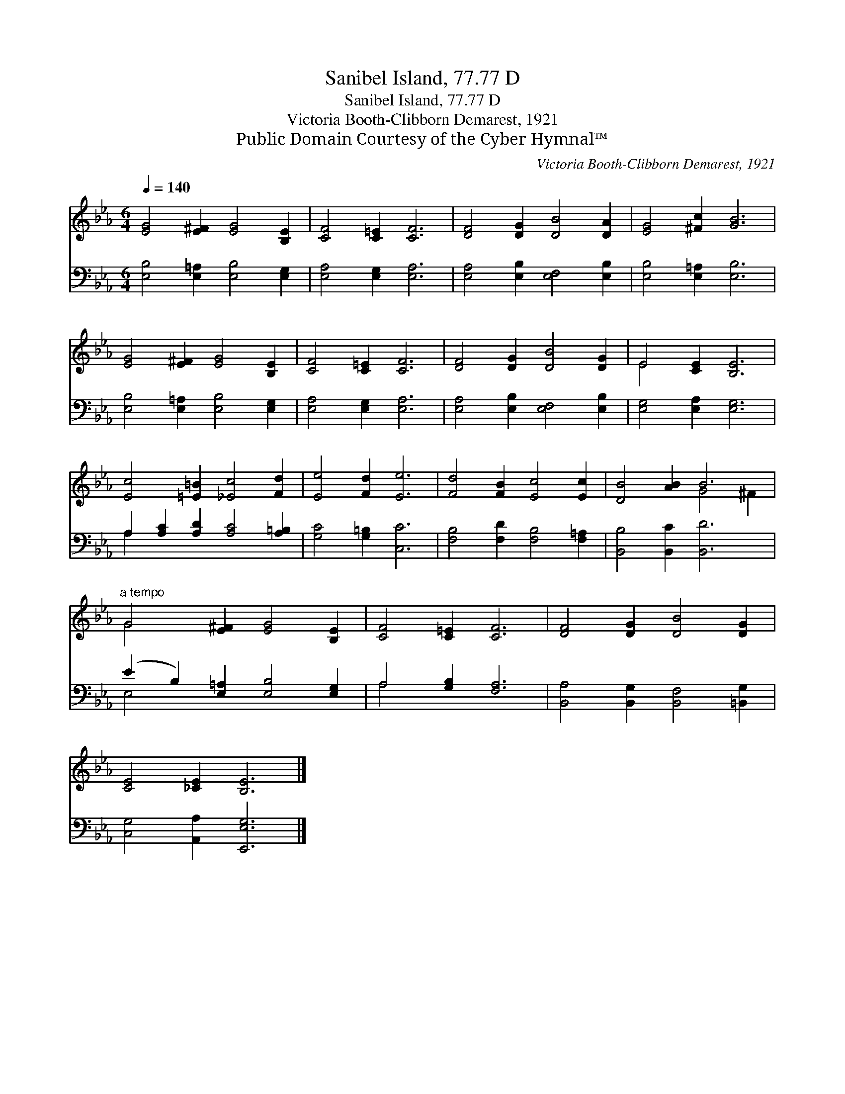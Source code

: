 X:1
T:Sanibel Island, 77.77 D
T:Sanibel Island, 77.77 D
T:Victoria Booth-Clibborn Demarest, 1921
T:Public Domain Courtesy of the Cyber Hymnal™
C:Victoria Booth-Clibborn Demarest, 1921
Z:Public Domain
Z:Courtesy of the Cyber Hymnal™
%%score ( 1 2 ) ( 3 4 )
L:1/8
Q:1/4=140
M:6/4
K:Eb
V:1 treble 
V:2 treble 
V:3 bass 
V:4 bass 
V:1
 [EG]4 [E^F]2 [EG]4 [B,E]2 | [CF]4 [C=E]2 [CF]6 | [DF]4 [DG]2 [DB]4 [DA]2 | [EG]4 [^Fc]2 [GB]6 | %4
 [EG]4 [E^F]2 [EG]4 [B,E]2 | [CF]4 [C=E]2 [CF]6 | [DF]4 [DG]2 [DB]4 [DG]2 | E4 [CE]2 [B,E]6 | %8
 [Ec]4 [=E=B]2 [_Ec]4 [Fd]2 | [Ee]4 [Fd]2 [Ee]6 | [Fd]4 [FB]2 [Ec]4 [Ec]2 | [DB]4 [AB]2 B6 | %12
"^a tempo" G4 [E^F]2 [EG]4 [B,E]2 | [CF]4 [C=E]2 [CF]6 | [DF]4 [DG]2 [DB]4 [DG]2 | %15
 [CE]4 [_CE]2 [B,E]6 |] %16
V:2
 x12 | x12 | x12 | x12 | x12 | x12 | x12 | E4 x8 | x12 | x12 | x12 | x6 G4 ^F2 | G4 x8 | x12 | %14
 x12 | x12 |] %16
V:3
 [E,B,]4 [E,=A,]2 [E,B,]4 [E,G,]2 | [E,A,]4 [E,G,]2 [E,A,]6 | [E,A,]4 [E,B,]2 [E,F,]4 [E,B,]2 | %3
 [E,B,]4 [E,=A,]2 [E,B,]6 | [E,B,]4 [E,=A,]2 [E,B,]4 [E,G,]2 | [E,A,]4 [E,G,]2 [E,A,]6 | %6
 [E,A,]4 [E,B,]2 [E,F,]4 [E,B,]2 | [E,G,]4 [E,A,]2 [E,G,]6 | A,2 [A,C]2 [A,D]2 [A,C]4 [A,=B,]2 | %9
 [G,C]4 [G,=B,]2 [C,C]6 | [F,B,]4 [F,D]2 [F,B,]4 [F,=A,]2 | [B,,B,]4 [B,,C]2 [B,,D]6 | %12
 (E2 B,2) [E,=A,]2 [E,B,]4 [E,G,]2 | A,4 [G,B,]2 [F,A,]6 | [B,,A,]4 [B,,G,]2 [B,,F,]4 [=B,,G,]2 | %15
 [C,G,]4 [A,,A,]2 [E,,E,G,]6 |] %16
V:4
 x12 | x12 | x12 | x12 | x12 | x12 | x12 | x12 | A,2 x10 | x12 | x12 | x12 | E,4 x8 | A,4 x8 | %14
 x12 | x12 |] %16


